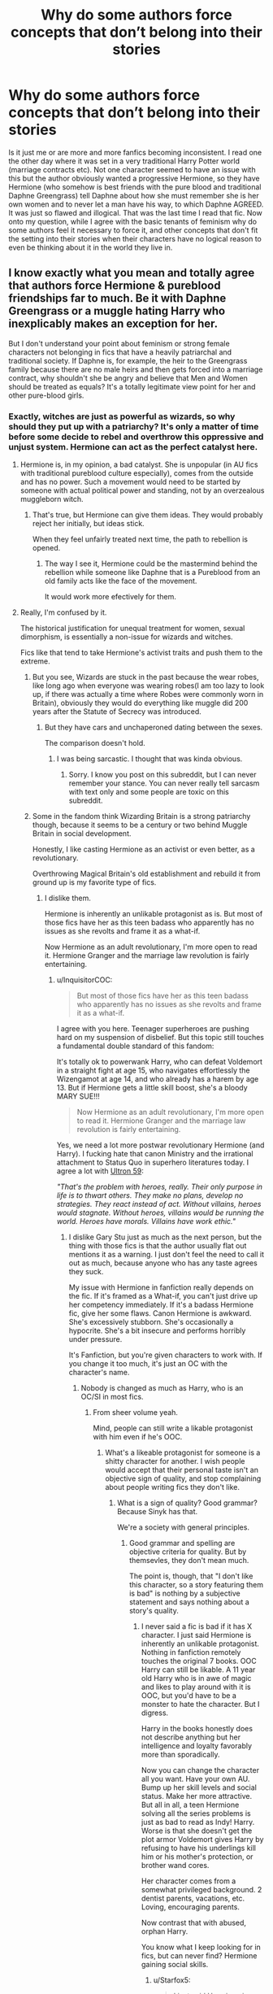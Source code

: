 #+TITLE: Why do some authors force concepts that don’t belong into their stories

* Why do some authors force concepts that don’t belong into their stories
:PROPERTIES:
:Author: FatherOfChaos
:Score: 3
:DateUnix: 1569678932.0
:DateShort: 2019-Sep-28
:FlairText: Discussion
:END:
Is it just me or are more and more fanfics becoming inconsistent. I read one the other day where it was set in a very traditional Harry Potter world (marriage contracts etc). Not one character seemed to have an issue with this but the author obviously wanted a progressive Hermione, so they have Hermione (who somehow is best friends with the pure blood and traditional Daphne Greengrass) tell Daphne about how she must remember she is her own women and to never let a man have his way, to which Daphne AGREED. It was just so flawed and illogical. That was the last time I read that fic. Now onto my question, while I agree with the basic tenants of feminism why do some authors feel it necessary to force it, and other concepts that don't fit the setting into their stories when their characters have no logical reason to even be thinking about it in the world they live in.


** I know exactly what you mean and totally agree that authors force Hermione & pureblood friendships far to much. Be it with Daphne Greengrass or a muggle hating Harry who inexplicably makes an exception for her.

But I don't understand your point about feminism or strong female characters not belonging in fics that have a heavily patriarchal and traditional society. If Daphne is, for example, the heir to the Greengrass family because there are no male heirs and then gets forced into a marriage contract, why shouldn't she be angry and believe that Men and Women should be treated as equals? It's a totally legitimate view point for her and other pure-blood girls.
:PROPERTIES:
:Author: wghof
:Score: 19
:DateUnix: 1569680221.0
:DateShort: 2019-Sep-28
:END:

*** Exactly, witches are just as powerful as wizards, so why should they put up with a patriarchy? It's only a matter of time before some decide to rebel and overthrow this oppressive and unjust system. Hermione can act as the perfect catalyst here.
:PROPERTIES:
:Author: InquisitorCOC
:Score: 9
:DateUnix: 1569684460.0
:DateShort: 2019-Sep-28
:END:

**** Hermione is, in my opinion, a bad catalyst. She is unpopular (in AU fics with traditional pureblood culture especially), comes from the outside and has no power. Such a movement would need to be started by someone with actual political power and standing, not by an overzealous muggleborn witch.
:PROPERTIES:
:Author: wghof
:Score: 6
:DateUnix: 1569684859.0
:DateShort: 2019-Sep-28
:END:

***** That's true, but Hermione can give them ideas. They would probably reject her initially, but ideas stick.

When they feel unfairly treated next time, the path to rebellion is opened.
:PROPERTIES:
:Author: InquisitorCOC
:Score: 5
:DateUnix: 1569686529.0
:DateShort: 2019-Sep-28
:END:

****** The way I see it, Hermione could be the mastermind behind the rebellion while someone like Daphne that is a Pureblood from an old family acts like the face of the movement.

It would work more efectively for them.
:PROPERTIES:
:Author: ErinTesden
:Score: 3
:DateUnix: 1569687186.0
:DateShort: 2019-Sep-28
:END:


**** Really, I'm confused by it.

The historical justification for unequal treatment for women, sexual dimorphism, is essentially a non-issue for wizards and witches.

Fics like that tend to take Hermione's activist traits and push them to the extreme.
:PROPERTIES:
:Score: 6
:DateUnix: 1569690998.0
:DateShort: 2019-Sep-28
:END:

***** But you see, Wizards are stuck in the past because the wear robes, like long ago when everyone was wearing robes(I am too lazy to look up, if there was actually a time where Robes were commonly worn in Britain), obviously they would do everything like muggle did 200 years after the Statute of Secrecy was introduced.
:PROPERTIES:
:Author: aAlouda
:Score: 7
:DateUnix: 1569691769.0
:DateShort: 2019-Sep-28
:END:

****** But they have cars and unchaperoned dating between the sexes.

The comparison doesn't hold.
:PROPERTIES:
:Score: 2
:DateUnix: 1569692531.0
:DateShort: 2019-Sep-28
:END:

******* I was being sarcastic. I thought that was kinda obvious.
:PROPERTIES:
:Author: aAlouda
:Score: 5
:DateUnix: 1569692565.0
:DateShort: 2019-Sep-28
:END:

******** Sorry. I know you post on this subreddit, but I can never remember your stance. You can never really tell sarcasm with text only and some people are toxic on this subreddit.
:PROPERTIES:
:Score: 3
:DateUnix: 1569692773.0
:DateShort: 2019-Sep-28
:END:


***** Some in the fandom think Wizarding Britain is a strong patriarchy though, because it seems to be a century or two behind Muggle Britain in social development.

Honestly, I like casting Hermione as an activist or even better, as a revolutionary.

Overthrowing Magical Britain's old establishment and rebuild it from ground up is my favorite type of fics.
:PROPERTIES:
:Author: InquisitorCOC
:Score: 3
:DateUnix: 1569691829.0
:DateShort: 2019-Sep-28
:END:

****** I dislike them.

Hermione is inherently an unlikable protagonist as is. But most of those fics have her as this teen badass who apparently has no issues as she revolts and frame it as a what-if.

Now Hermione as an adult revolutionary, I'm more open to read it. Hermione Granger and the marriage law revolution is fairly entertaining.
:PROPERTIES:
:Score: 6
:DateUnix: 1569692408.0
:DateShort: 2019-Sep-28
:END:

******* u/InquisitorCOC:
#+begin_quote
  But most of those fics have her as this teen badass who apparently has no issues as she revolts and frame it as a what-if.
#+end_quote

I agree with you here. Teenager superheroes are pushing hard on my suspension of disbelief. But this topic still touches a fundamental double standard of this fandom:

It's totally ok to powerwank Harry, who can defeat Voldemort in a straight fight at age 15, who navigates effortlessly the Wizengamot at age 14, and who already has a harem by age 13. But if Hermione gets a little skill boost, she's a bloody MARY SUE!!!

#+begin_quote
  Now Hermione as an adult revolutionary, I'm more open to read it. Hermione Granger and the marriage law revolution is fairly entertaining.
#+end_quote

Yes, we need a lot more postwar revolutionary Hermione (and Harry). I fucking hate that canon Ministry and the irrational attachment to Status Quo in superhero literatures today. I agree a lot with [[https://tvtropes.org/pmwiki/pmwiki.php/Comicbook/TheLastAvengersStory][Ultron 59]]:

/"That's the problem with heroes, really. Their only purpose in life is to thwart others. They make no plans, develop no strategies. They react instead of act. Without villains, heroes would stagnate. Without heroes, villains would be running the world. Heroes have morals. Villains have work ethic."/
:PROPERTIES:
:Author: InquisitorCOC
:Score: 7
:DateUnix: 1569695455.0
:DateShort: 2019-Sep-28
:END:

******** I dislike Gary Stu just as much as the next person, but the thing with those fics is that the author usually flat out mentions it as a warning. I just don't feel the need to call it out as much, because anyone who has any taste agrees they suck.

My issue with Hermione in fanfiction really depends on the fic. If it's framed as a What-if, you can't just drive up her competency immediately. If it's a badass Hermione fic, give her some flaws. Canon Hermione is awkward. She's excessively stubborn. She's occasionally a hypocrite. She's a bit insecure and performs horribly under pressure.

It's Fanfiction, but you're given characters to work with. If you change it too much, it's just an OC with the character's name.
:PROPERTIES:
:Score: 4
:DateUnix: 1569697909.0
:DateShort: 2019-Sep-28
:END:

********* Nobody is changed as much as Harry, who is an OC/SI in most fics.
:PROPERTIES:
:Author: InquisitorCOC
:Score: 3
:DateUnix: 1569701238.0
:DateShort: 2019-Sep-28
:END:

********** From sheer volume yeah.

Mind, people can still write a likable protagonist with him even if he's OOC.
:PROPERTIES:
:Score: 2
:DateUnix: 1569701982.0
:DateShort: 2019-Sep-28
:END:

*********** What's a likeable protagonist for someone is a shitty character for another. I wish people would accept that their personal taste isn't an objective sign of quality, and stop complaining about people writing fics they don't like.
:PROPERTIES:
:Author: Starfox5
:Score: 6
:DateUnix: 1569715938.0
:DateShort: 2019-Sep-29
:END:

************ What is a sign of quality? Good grammar? Because Sinyk has that.

We're a society with general principles.
:PROPERTIES:
:Score: 1
:DateUnix: 1569720517.0
:DateShort: 2019-Sep-29
:END:

************* Good grammar and spelling are objective criteria for quality. But by themsevles, they don't mean much.

The point is, though, that "I don't like this character, so a story featuring them is bad" is nothing by a subjective statement and says nothing about a story's quality.
:PROPERTIES:
:Author: Starfox5
:Score: 0
:DateUnix: 1569738186.0
:DateShort: 2019-Sep-29
:END:

************** I never said a fic is bad if it has X character. I just said Hermione is inherently an unlikable protagonist. Nothing in fanfiction remotely touches the original 7 books. OOC Harry can still be likable. A 11 year old Harry who is in awe of magic and likes to play around with it is OOC, but you'd have to be a monster to hate the character. But I digress.

Harry in the books honestly does not describe anything but her intelligence and loyalty favorably more than sporadically.

Now you can change the character all you want. Have your own AU. Bump up her skill levels and social status. Make her more attractive. But all in all, a teen Hermione solving all the series problems is just as bad to read as Indy! Harry. Worse is that she doesn't get the plot armor Voldemort gives Harry by refusing to have his underlings kill him or his mother's protection, or brother wand cores.

Her character comes from a somewhat privileged background. 2 dentist parents, vacations, etc. Loving, encouraging parents.

Now contrast that with abused, orphan Harry.

You know what I keep looking for in fics, but can never find? Hermione gaining social skills.
:PROPERTIES:
:Score: 2
:DateUnix: 1569741634.0
:DateShort: 2019-Sep-29
:END:

*************** u/Starfox5:
#+begin_quote
  I just said Hermione is inherently an unlikable protagonist.
#+end_quote

See, that's your /opinion/. And it's as valid - or invalid - as claiming that X character is an inherently unlikable or likeable protagonist since that's entirely subjective. It's about as valid a statement as claiming vanilla ice cream is the best or worst ice cream ever because different people like different things.

I'm sick and tired of abused orphan Harry. Can't stand the tropes any more. That doesn't mean that stories featuring that trope are inherently bad. I can make up some pretentious drivel about how bad the trope is, but it wouldn't change the fact that it's still just my personal taste.

In the end, it's all the same - arguing how someone's taste in ice cream is the only valid one. And no matter how many people agree with them, it doesn't change the fact that it's a stupid claim.
:PROPERTIES:
:Author: Starfox5
:Score: -1
:DateUnix: 1569748780.0
:DateShort: 2019-Sep-29
:END:

**************** It doesn't change the fact it hits all the sympathetic points.

The popularity of the Harry Potter books shows it.

Harry was the designed protagonist. No one else from the books was designed so. Guess who fits every archetype to a T.
:PROPERTIES:
:Score: 1
:DateUnix: 1569768003.0
:DateShort: 2019-Sep-29
:END:

***************** As I said, just because a lot of people prefer Harry doesn't mean Hermione or anyone else is the wrong choice for a protagonist.

Do you tell people eating stracciatella ice cream that this ice cream flavour is wrong and that they should eat cookies and cream ice cream instead since that's the most popular ice cream flavour overall in the USA? No?

So why are you so bent on shitting all over other people's preferences when it comes to fanfiction?
:PROPERTIES:
:Author: Starfox5
:Score: 0
:DateUnix: 1569770516.0
:DateShort: 2019-Sep-29
:END:

****************** No, but when you're in fanfiction, you're given a sandbox to work with.

The sandbox contains characters already written.

Change what you want, but only one character fits the bill as the main protagonist with canon personalities. It isn't Ron. It isn't Dumbledore. It isn't Snape. It isn't Hermione. It's Harry.

Ok. Fanfiction says you can do that. I'm not here to judge your taste in fanfiction. I'm here to look at the characters.

But I digress, my original point on this thread is if you think it's unrealistic and bad writing for Harry to take the fight to the death eaters, it's even more ridiculous for Hermione to do so, as she doesn't even have the plot protection of Voldemort wanting her for himself to kill.

Not that both are good stories to begin with...
:PROPERTIES:
:Score: 0
:DateUnix: 1569774794.0
:DateShort: 2019-Sep-29
:END:

******************* I don't think that fanfiction means what you think it means. You seem to be talking about the canon books.

And your original point is wrong as well. Hermione is the active one, Harry is the reactive one in canon. Hermione takes a stand and goes meddling, Harry usually coasts until he's forced to intervene.

And you really should learn to write "not that I would want to read either story" instead of "those are bad stories".
:PROPERTIES:
:Author: Starfox5
:Score: 0
:DateUnix: 1569776327.0
:DateShort: 2019-Sep-29
:END:

******************** How much can you change the character before it becomes this warped caricature of itself? How are you framing the story? This complete AU or this flap of a butterfly's wings?

My issues with characters varies based on fics.

Active how? Her main use in canon is to provide exposition. The house-elves fizzled out and she foisted the DA on Harry.

But why? Strong stances are the best way to frame arguments. Why on earth would I cede that point?
:PROPERTIES:
:Score: 0
:DateUnix: 1569777667.0
:DateShort: 2019-Sep-29
:END:

********************* It's not about ceding a point. It's about not being the guy telling people to stop eating the wrong ice cream. Not everyone likes cookies and cream ice cream, and no matter how many others like that flavour, they won't suddenly stop preferring chocolate chip ice cream.

Claiming that Harry is the one true protagonist is on the same level like claiming Drarry is the one true pairing - it's personal taste, nothing more.
:PROPERTIES:
:Author: Starfox5
:Score: 0
:DateUnix: 1569780493.0
:DateShort: 2019-Sep-29
:END:

********************** Claiming he's the one true protagonist is like saying Harry/Ginny is the one true pairing.

This [[https://www.reddit.com/r/HPfanfiction/comments/davs7d/why_do_people_insist_on_writing_very_outlandish][thread]] shows some of my issues with Fanfiction.
:PROPERTIES:
:Score: 1
:DateUnix: 1569781006.0
:DateShort: 2019-Sep-29
:END:

*********************** Everyone has a different point at where they consider something "outlandish". I thought for me, that was "No magic AU", yet I discovered I was wrong - I liked a no-magic AU.

Why can't you just accept that different people like different things? I am serious - why do you need to shit over other tastes like this?
:PROPERTIES:
:Author: Starfox5
:Score: 1
:DateUnix: 1569784387.0
:DateShort: 2019-Sep-29
:END:

************************ See, that's not outlandish at all.

The characters are supposed to be relatable. Everyone is human.

I really don't feel a need to bash people's taste. But the fandom gets used as this weird vehicle for all sorts of ideas and I /feel/ we need to examine that.
:PROPERTIES:
:Score: 1
:DateUnix: 1569785890.0
:DateShort: 2019-Sep-29
:END:

************************* All sorts of "weird ideas" - like "hey, write a story with Hermione as the protagonist"? So you have to keep shitting on the mere idea that someone other than harry could be the protagonist?

Why do you care what other people read? Why is it wrong to write a story you don't like?
:PROPERTIES:
:Author: Starfox5
:Score: 1
:DateUnix: 1569787712.0
:DateShort: 2019-Sep-29
:END:


*** I can actually understand a muggle hating Harry who makes exceptions. Given that his only real interactions with muggles involve the Dursleys who are canonically child abusers.
:PROPERTIES:
:Author: jholland513
:Score: 3
:DateUnix: 1569690151.0
:DateShort: 2019-Sep-28
:END:

**** I wasn't talking about such a Harry. I was talking about Harry Potter being something like the adopted son of Voldemort and then instantly loving Hermione. I see it way too often. But I also see Hermione!bashing as a plus point in a story so I'm a bit biased xD
:PROPERTIES:
:Author: wghof
:Score: 2
:DateUnix: 1569691546.0
:DateShort: 2019-Sep-28
:END:


*** The main problem with feminism is that it negatively affects birth rate (sad, but true). Therefore if in the Magical Britain women and men are equal for centuries, there would be a lot more non-native people, because in such cases immigrants are the main source of growing population (look at the modern Europe as an example).

Also there were a lot of powerful women in the human history, but it didn't change position of a woman in a society for a long time.

The same may be true for the Magical Britain: if it's historically patriarchal from pre-SoS times, I don't any reason why men would give up power after it was established.
:PROPERTIES:
:Author: DrunkBystander
:Score: -4
:DateUnix: 1569710652.0
:DateShort: 2019-Sep-29
:END:

**** u/kyella14:
#+begin_quote
  The main problem with feminism is that it negatively affects birth rate (sad, but true).
#+end_quote

First, picking apart this idea that feminism is responsible for declining birth rates. There are a lot of reasons why birth rates decline - education, the introduction of birth control, personal choice, shifting societal norms and ideas, families realising that less children = more money to go around. Feminism, if it plays a role at all in declining birth rates, has a negligible impact.

Then there's your later comment:

#+begin_quote
  Because more women start choosing career over having 3+ children (and 3 is minimum for the population growth). More women do this choice, more birth "burden" is put on others.

  Unfortunately it is just a human biology.
#+end_quote

I'm not really sure what you mean by 'it is just a human biology' here, but judging from this comment and your assertion that feminism causing declining birth rates is 'sad but true', you seem to be working under the assumption that more population growth is actually a good thing. We currently have 7 billion people alive today. That's more people than ever that are populating this planet, and its impacts are showing. Climate change, water pollution, air pollution, war after war. The human race has so fundamentally changed the planet that we're now in a new geological age because yes, we have literally etched our existence into the earth. In the long-term, we don't want increasing birth rates - we're having a population crisis, frankly. If our birth rates don't decline, we will outpace the amount of resources our planet can generate for us, if we haven't already.

So tl;dr, feminism does not cause declining birth rates. Declining birth rates is a good thing.

EDIT: Clarity.
:PROPERTIES:
:Author: kyella14
:Score: 4
:DateUnix: 1569734532.0
:DateShort: 2019-Sep-29
:END:

***** First of all I'm not against sensible feminism (when it's about equality in responsibilities too, not just more rights), but I also don't close my eyes on its price.

#+begin_quote
  education, the introduction of birth control, personal choice, shifting societal norms and ideas
#+end_quote

But it is result of feminist, isn't it? I agree that economic reasons play their role too.

#+begin_quote
  So tl;dr, feminism does not cause declining birth rates. Declining birth rates is a good thing.
#+end_quote

It seems you don't know what are you talking about. Low birth rate in well developed countries won't help ecology, because for developing counties economic growth matters more than ecology. Also it's just mean that without emigrants will just die out and it won't help ecology too.

There's no good solution for that and feminism definitely doesn't help.
:PROPERTIES:
:Author: DrunkBystander
:Score: 1
:DateUnix: 1569785112.0
:DateShort: 2019-Sep-29
:END:

****** u/kyella14:
#+begin_quote
  But it is result of feminist, isn't it?
#+end_quote

Not really. If you ask families today what their ideal number of kids is, the average seems to hover around 2 in developed countries. Part of this, perhaps, has to do with women increasing their participation in the workforce - it's logical, women work more, they delay having children, etc. So there's your feminism influencing declining birth rates argument there. But how much does it really impact? Why are 2 kids the ideal nowadays? That doesn't really have anything to do with feminism, so much as personal choice and shifting ideas of what is considered the 'perfect family'. It's also to do with the cost of raising a family. Because raising children is /expensive./ You have to send them to school, then college, feed them, buy them fancy gifts, etc. People also aren't as pushed to have children. This is society changing and also the cost of living rising. Economics and cultural shifts at work.

#+begin_quote
  Low birth rate in well developed countries won't help ecology, because for developing counties economic growth matters more than ecology.
#+end_quote

Do you mean developed or developing countries here?

Regardless, having a high birth rate does not always help. The countries with the highest birth rate, in fact, are often poor sub-Saharan African countries. If a high birth rate was all that was required for economic growth, we'd all have become rich in a thousand years ago. Instead, we only really started being lifted out of the same closed-loop of poverty generation after generation in the 1700s-1800s, i.e., around the time of the Industrial Revolution.

#+begin_quote
  Also it's just mean that without emigrants will just die out and it won't help ecology too.
#+end_quote

Not quite sure what you mean here.
:PROPERTIES:
:Author: kyella14
:Score: 1
:DateUnix: 1569807530.0
:DateShort: 2019-Sep-30
:END:

******* As you pointed out we can see high birth rate in poor countries and almost all well developed countries have low birth rate.

You also said that low birth rate will help ecology.

Here is the contradiction. Ecology matters for the latter. Poor countries don't care about it, therefore low birth rate in countries where ecology matters won't help it in general.

Also right now Europe depends on immigrants as source of new people, neck use their native populations don't reproduce themselves.

Yes, there are 7 billion people on our planet. But just one of them is the "golden billion". If it suddenly disappears, the planet won't notice it.
:PROPERTIES:
:Author: DrunkBystander
:Score: 1
:DateUnix: 1569848151.0
:DateShort: 2019-Sep-30
:END:


**** Why is the equality of men and women lowering birth rates? Because men can't simply rape any woman or what?!

Unless you mean the modern SJW definition of feminism in which case that would be true because they just hate men...
:PROPERTIES:
:Author: wghof
:Score: 1
:DateUnix: 1569710956.0
:DateShort: 2019-Sep-29
:END:

***** I think you mean the Alt- Right definition of feminism, which is calling any cultural product that does not only cater to tgr "Standard" SJW and calling social activists "snowflakes"?

Just because this wave of feminism os more about forcing men to face the consequences of their acts (#metoo) It does not mean we hate men and want to kill romance. It is Just..."no means no"
:PROPERTIES:
:Author: Mypriscious
:Score: 2
:DateUnix: 1569747397.0
:DateShort: 2019-Sep-29
:END:


***** Because more women start choosing career over having 3+ children (and 3 is minimum for the population growth). More women do this choice, more birth "burden" is put on others.

Unfortunately it is just a human biology.
:PROPERTIES:
:Author: DrunkBystander
:Score: -1
:DateUnix: 1569711265.0
:DateShort: 2019-Sep-29
:END:

****** That does indeed make sense. Then it is a good thing we have feminism.
:PROPERTIES:
:Author: wghof
:Score: 3
:DateUnix: 1569711351.0
:DateShort: 2019-Sep-29
:END:


** People force concepts that don't belong in their stories, but I'm not convinced that that's an example.

The ultra-traditional purebloods could easily be non-patriarchal, so that Hermione's progressiveness is just the traditional pureblood view. Perhaps they even view the muggles as abhorrent precisely because they're patriarchal.
:PROPERTIES:
:Author: impossiblefork
:Score: 5
:DateUnix: 1569697671.0
:DateShort: 2019-Sep-28
:END:

*** When the concept of a story is witches finally revolting against a fucked-up system that treats them as cattle, then Hermione triggering the movement is the obvious choice - she was the only character in canon taking a stand against slavery.
:PROPERTIES:
:Author: Starfox5
:Score: 2
:DateUnix: 1569738514.0
:DateShort: 2019-Sep-29
:END:

**** Yes. It was weird how the house elf situation was presented in canon.
:PROPERTIES:
:Author: impossiblefork
:Score: 2
:DateUnix: 1569760693.0
:DateShort: 2019-Sep-29
:END:
